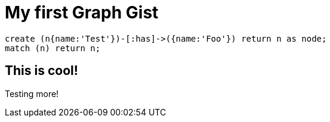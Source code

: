 = My first Graph Gist

// console

[source,cypher]
----
create (n{name:'Test'})-[:has]->({name:'Foo'}) return n as node;
match (n) return n;
----

== This is cool!

Testing more!

//table

//graph
